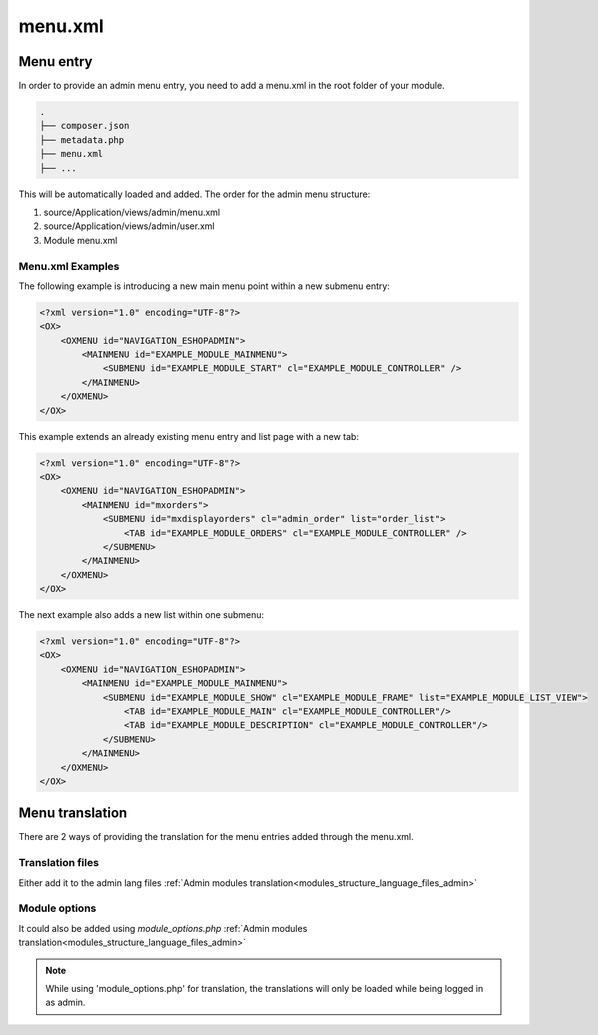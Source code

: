 menu.xml
========

Menu entry
----------

In order to provide an admin menu entry, you need to add a menu.xml in the root folder of your module.

.. code::

  .
  ├── composer.json
  ├── metadata.php
  ├── menu.xml
  ├── ...

This will be automatically loaded and added. The order for the admin menu structure:

#. source/Application/views/admin/menu.xml
#. source/Application/views/admin/user.xml
#. Module menu.xml

Menu.xml Examples
^^^^^^^^^^^^^^^^^

The following example is introducing a new main menu point within a new submenu entry:

.. code::

    <?xml version="1.0" encoding="UTF-8"?>
    <OX>
        <OXMENU id="NAVIGATION_ESHOPADMIN">
            <MAINMENU id="EXAMPLE_MODULE_MAINMENU">
                <SUBMENU id="EXAMPLE_MODULE_START" cl="EXAMPLE_MODULE_CONTROLLER" />
            </MAINMENU>
        </OXMENU>
    </OX>

This example extends an already existing menu entry and list page with a new tab:

.. code::

    <?xml version="1.0" encoding="UTF-8"?>
    <OX>
        <OXMENU id="NAVIGATION_ESHOPADMIN">
            <MAINMENU id="mxorders">
                <SUBMENU id="mxdisplayorders" cl="admin_order" list="order_list">
                    <TAB id="EXAMPLE_MODULE_ORDERS" cl="EXAMPLE_MODULE_CONTROLLER" />
                </SUBMENU>
            </MAINMENU>
        </OXMENU>
    </OX>

The next example also adds a new list within one submenu:

.. code::

    <?xml version="1.0" encoding="UTF-8"?>
    <OX>
        <OXMENU id="NAVIGATION_ESHOPADMIN">
            <MAINMENU id="EXAMPLE_MODULE_MAINMENU">
                <SUBMENU id="EXAMPLE_MODULE_SHOW" cl="EXAMPLE_MODULE_FRAME" list="EXAMPLE_MODULE_LIST_VIEW">
                    <TAB id="EXAMPLE_MODULE_MAIN" cl="EXAMPLE_MODULE_CONTROLLER"/>
                    <TAB id="EXAMPLE_MODULE_DESCRIPTION" cl="EXAMPLE_MODULE_CONTROLLER"/>
                </SUBMENU>
            </MAINMENU>
        </OXMENU>
    </OX>

Menu translation
----------------

There are 2 ways of providing the translation for the menu entries added through the menu.xml.

Translation files
^^^^^^^^^^^^^^^^^
Either add it to the admin lang files :ref:`Admin modules translation<modules_structure_language_files_admin>`

Module options
^^^^^^^^^^^^^^
It could also be added using `module_options.php` :ref:`Admin modules translation<modules_structure_language_files_admin>`

.. note::
    While using 'module_options.php' for translation, the translations will only be loaded while being logged in as admin.

